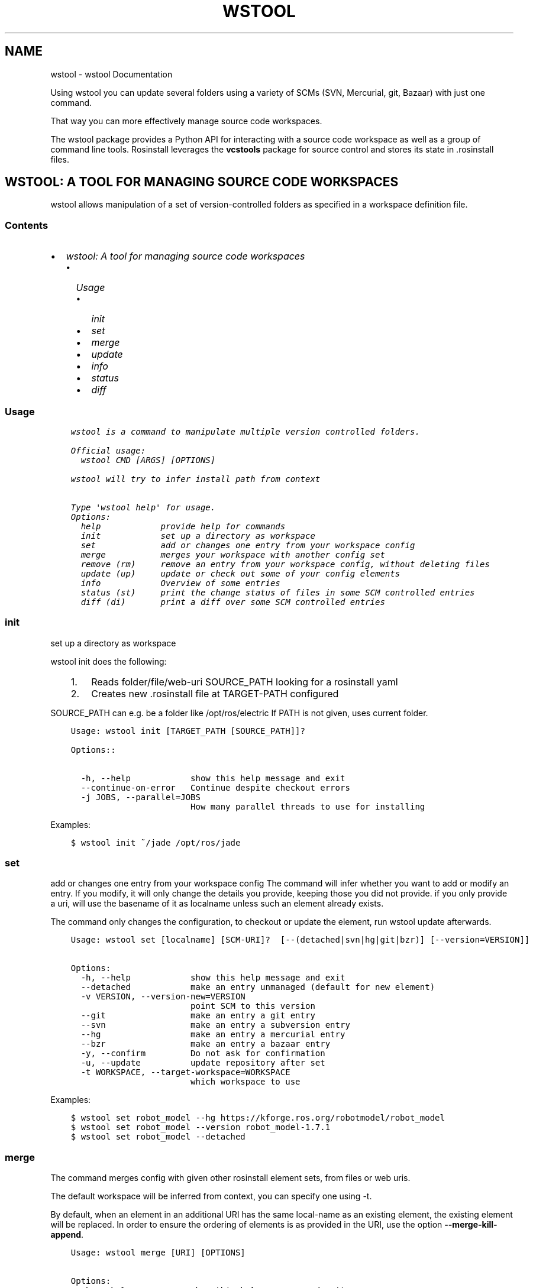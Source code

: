.\" Man page generated from reStructuredText.
.
.TH "WSTOOL" "1" "Feb 06, 2017" "0.1.13" "wstool"
.SH NAME
wstool \- wstool Documentation
.
.nr rst2man-indent-level 0
.
.de1 rstReportMargin
\\$1 \\n[an-margin]
level \\n[rst2man-indent-level]
level margin: \\n[rst2man-indent\\n[rst2man-indent-level]]
-
\\n[rst2man-indent0]
\\n[rst2man-indent1]
\\n[rst2man-indent2]
..
.de1 INDENT
.\" .rstReportMargin pre:
. RS \\$1
. nr rst2man-indent\\n[rst2man-indent-level] \\n[an-margin]
. nr rst2man-indent-level +1
.\" .rstReportMargin post:
..
.de UNINDENT
. RE
.\" indent \\n[an-margin]
.\" old: \\n[rst2man-indent\\n[rst2man-indent-level]]
.nr rst2man-indent-level -1
.\" new: \\n[rst2man-indent\\n[rst2man-indent-level]]
.in \\n[rst2man-indent\\n[rst2man-indent-level]]u
..
.sp
Using wstool you can update several folders using a variety
of SCMs (SVN, Mercurial, git, Bazaar) with just one command.
.sp
That way you can more effectively manage source code workspaces.
.sp
The wstool package provides a Python API for interacting with a
source code workspace as well as a group of command line tools.
Rosinstall leverages the \fBvcstools\fP package for source control and
stores its state in .rosinstall files.
.SH WSTOOL: A TOOL FOR MANAGING SOURCE CODE WORKSPACES
.sp
wstool allows manipulation of a set of version\-controlled folders as
specified in a workspace definition file.
.SS Contents
.INDENT 0.0
.IP \(bu 2
\fI\%wstool: A tool for managing source code workspaces\fP
.INDENT 2.0
.IP \(bu 2
\fI\%Usage\fP
.INDENT 2.0
.IP \(bu 2
\fI\%init\fP
.IP \(bu 2
\fI\%set\fP
.IP \(bu 2
\fI\%merge\fP
.IP \(bu 2
\fI\%update\fP
.IP \(bu 2
\fI\%info\fP
.IP \(bu 2
\fI\%status\fP
.IP \(bu 2
\fI\%diff\fP
.UNINDENT
.UNINDENT
.UNINDENT
.SS Usage
.INDENT 0.0
.INDENT 3.5
.sp
.nf
.ft C
wstool is a command to manipulate multiple version controlled folders.

Official usage:
  wstool CMD [ARGS] [OPTIONS]

wstool will try to infer install path from context

Type \(aqwstool help\(aq for usage.
Options:
  help            provide help for commands
  init            set up a directory as workspace
  set             add or changes one entry from your workspace config
  merge           merges your workspace with another config set
  remove (rm)     remove an entry from your workspace config, without deleting files
  update (up)     update or check out some of your config elements
  info            Overview of some entries
  status (st)     print the change status of files in some SCM controlled entries
  diff (di)       print a diff over some SCM controlled entries
.ft P
.fi
.UNINDENT
.UNINDENT
.SS init
.sp
set up a directory as workspace
.sp
wstool init does the following:
.INDENT 0.0
.INDENT 3.5
.INDENT 0.0
.IP 1. 3
Reads folder/file/web\-uri SOURCE_PATH looking for a rosinstall yaml
.IP 2. 3
Creates new .rosinstall file at TARGET\-PATH configured
.UNINDENT
.UNINDENT
.UNINDENT
.sp
SOURCE_PATH can e.g. be a folder like /opt/ros/electric
If PATH is not given, uses current folder.
.INDENT 0.0
.INDENT 3.5
.sp
.nf
.ft C
Usage: wstool init [TARGET_PATH [SOURCE_PATH]]?

Options::

  \-h, \-\-help            show this help message and exit
  \-\-continue\-on\-error   Continue despite checkout errors
  \-j JOBS, \-\-parallel=JOBS
                        How many parallel threads to use for installing
.ft P
.fi
.UNINDENT
.UNINDENT
.sp
Examples:
.INDENT 0.0
.INDENT 3.5
.sp
.nf
.ft C
$ wstool init ~/jade /opt/ros/jade
.ft P
.fi
.UNINDENT
.UNINDENT
.SS set
.sp
add or changes one entry from your workspace config
The command will infer whether you want to add or modify an entry. If
you modify, it will only change the details you provide, keeping
those you did not provide. if you only provide a uri, will use the
basename of it as localname unless such an element already exists.
.sp
The command only changes the configuration, to checkout or update
the element, run wstool update afterwards.
.INDENT 0.0
.INDENT 3.5
.sp
.nf
.ft C
Usage: wstool set [localname] [SCM\-URI]?  [\-\-(detached|svn|hg|git|bzr)] [\-\-version=VERSION]]

Options:
  \-h, \-\-help            show this help message and exit
  \-\-detached            make an entry unmanaged (default for new element)
  \-v VERSION, \-\-version\-new=VERSION
                        point SCM to this version
  \-\-git                 make an entry a git entry
  \-\-svn                 make an entry a subversion entry
  \-\-hg                  make an entry a mercurial entry
  \-\-bzr                 make an entry a bazaar entry
  \-y, \-\-confirm         Do not ask for confirmation
  \-u, \-\-update          update repository after set
  \-t WORKSPACE, \-\-target\-workspace=WORKSPACE
                        which workspace to use
.ft P
.fi
.UNINDENT
.UNINDENT
.sp
Examples:
.INDENT 0.0
.INDENT 3.5
.sp
.nf
.ft C
$ wstool set robot_model \-\-hg https://kforge.ros.org/robotmodel/robot_model
$ wstool set robot_model \-\-version robot_model\-1.7.1
$ wstool set robot_model \-\-detached
.ft P
.fi
.UNINDENT
.UNINDENT
.SS merge
.sp
The command merges config with given other rosinstall element sets, from files
or web uris.
.sp
The default workspace will be inferred from context, you can specify one using
\-t.
.sp
By default, when an element in an additional URI has the same
local\-name as an existing element, the existing element will be
replaced. In order to ensure the ordering of elements is as
provided in the URI, use the option \fB\-\-merge\-kill\-append\fP\&.
.INDENT 0.0
.INDENT 3.5
.sp
.nf
.ft C
Usage: wstool merge [URI] [OPTIONS]

Options:
  \-h, \-\-help            show this help message and exit
  \-a, \-\-merge\-kill\-append
                        merge by deleting given entry and appending new one
  \-k, \-\-merge\-keep      (default) merge by keeping existing entry and
                        discarding new one
  \-r, \-\-merge\-replace   merge by replacing given entry with new one
                        maintaining ordering
  \-y, \-\-confirm\-all     do not ask for confirmation unless strictly necessary
  \-t WORKSPACE, \-\-target\-workspace=WORKSPACE
                        which workspace to use
.ft P
.fi
.UNINDENT
.UNINDENT
.sp
Examples:
.INDENT 0.0
.INDENT 3.5
.sp
.nf
.ft C
$ wstool merge someother.rosinstall
.ft P
.fi
.UNINDENT
.UNINDENT
.sp
You can use \(aq\-\(aq to pipe in input, as an example:
.INDENT 0.0
.INDENT 3.5
.sp
.nf
.ft C
$ roslocate info robot_mode | wstool merge \-
.ft P
.fi
.UNINDENT
.UNINDENT
.SS update
.sp
update or check out some of your config elements
.sp
This command calls the SCM provider to pull changes from remote to
your local filesystem. In case the url has changed, the command will
ask whether to delete or backup the folder.
.INDENT 0.0
.INDENT 3.5
.sp
.nf
.ft C
Usage: wstool update [localname]*

Options:
  \-h, \-\-help            show this help message and exit
  \-\-delete\-changed\-uris
                        Delete the local copy of a directory before changing
                        uri.
  \-\-abort\-changed\-uris  Abort if changed uri detected
  \-\-continue\-on\-error   Continue despite checkout errors
  \-\-backup\-changed\-uris=BACKUP_CHANGED
                        backup the local copy of a directory before changing
                        uri to this directory.
  \-j JOBS, \-\-parallel=JOBS
                        How many parallel threads to use for installing
  \-v, \-\-verbose         Whether to print out more information
  \-t WORKSPACE, \-\-target\-workspace=WORKSPACE
                        which workspace to use
.ft P
.fi
.UNINDENT
.UNINDENT
.sp
Examples:
.INDENT 0.0
.INDENT 3.5
.sp
.nf
.ft C
$ wstool update \-t ~/jade
$ wstool update robot_model geometry
.ft P
.fi
.UNINDENT
.UNINDENT
.SS info
.sp
Overview of some entries
.INDENT 0.0
.TP
.B The Status (S) column shows
x  for missing
L  for uncommited (local) changes
V  for difference in version and/or remote URI
C  for difference in local and remote versions
.UNINDENT
.sp
The \(aqVersion\-Spec\(aq column shows what tag, branch or revision was given
in the .rosinstall file. The \(aqUID\(aq column shows the unique ID of the
current (and specified) version. The \(aqURI\(aq column shows the configured
URL of the repo.
.sp
If status is V, the difference between what was specified and what is
real is shown in the respective column. For SVN entries, the url is
split up according to standard layout (trunk/tags/branches).  The
ROS_PACKAGE_PATH follows the order of the table, earlier entries
overlay later entries.
.sp
When given one localname, just show the data of one element in list
form.
This also has the generic properties element which is usually empty.
.sp
The \fB\-\-only\fP option accepts keywords: [\(aqpath\(aq, \(aqlocalname\(aq, \(aqversion\(aq,
\(aqrevision\(aq, \(aqcur_revision\(aq, \(aquri\(aq, \(aqcur_uri\(aq, \(aqscmtype\(aq]
.INDENT 0.0
.INDENT 3.5
.sp
.nf
.ft C
Usage: wstool info [localname]* [OPTIONS]


Options:
  \-h, \-\-help            show this help message and exit
  \-\-root                Show workspace root path
  \-\-data\-only           Does not provide explanations
  \-\-only=ONLY           Shows comma\-separated lists of only given comma\-
                        separated attribute(s).
  \-\-yaml                Shows only version of single entry. Intended for
                        scripting.
  \-\-fetch               When used, retrieves version information from remote
                        (takes longer).
  \-u, \-\-untracked       Also show untracked files as modifications
  \-t WORKSPACE, \-\-target\-workspace=WORKSPACE
                        which workspace to use
  \-m, \-\-managed\-only    only show managed elements
.ft P
.fi
.UNINDENT
.UNINDENT
.sp
Examples:
.INDENT 0.0
.INDENT 3.5
.sp
.nf
.ft C
$ wstool info \-t ~/ros/jade
$ wstool info robot_model
$ wstool info \-\-yaml
$ wstool info \-\-only=path,cur_uri,cur_revision robot_model geometry
.ft P
.fi
.UNINDENT
.UNINDENT
.SS status
.sp
print the change status of files in some SCM controlled entries. The status
columns meanings are as the respective SCM defines them.
.INDENT 0.0
.INDENT 3.5
.sp
.nf
.ft C
Usage: wstool status [localname]*

Options:
  \-h, \-\-help            show this help message and exit
  \-\-untracked           Also shows untracked files
  \-t WORKSPACE, \-\-target\-workspace=WORKSPACE
                        which workspace to use
.ft P
.fi
.UNINDENT
.UNINDENT
.SS diff
.sp
print a diff over some SCM controlled entries
.INDENT 0.0
.INDENT 3.5
.sp
.nf
.ft C
Usage: wstool diff [localname]*

Options:
  \-h, \-\-help            show this help message and exit
  \-\-untracked           Also shows untracked files
  \-t WORKSPACE, \-\-target\-workspace=WORKSPACE
                      which workspace to use
.ft P
.fi
.UNINDENT
.UNINDENT
.SH UBUNTU
.sp
On Ubuntu the recommended way to install rosinstall is to use apt.
.INDENT 0.0
.INDENT 3.5
.sp
.nf
.ft C
sudo apt\-get install python\-wstool
.ft P
.fi
.UNINDENT
.UNINDENT
.SH OTHER PLATFORMS
.sp
On other platforms rosinstall is available on pypi and can be installed via \fBpip\fP
.INDENT 0.0
.INDENT 3.5
.sp
.nf
.ft C
pip install \-U wstool
.ft P
.fi
.UNINDENT
.UNINDENT
.sp
or \fBeasy_install\fP:
.INDENT 0.0
.INDENT 3.5
.sp
.nf
.ft C
easy_install \-U wstool vcstools
.ft P
.fi
.UNINDENT
.UNINDENT
.SH ROSINSTALL FILE FORMAT
.SS Format
.sp
The rosinstall file format is a yaml document. It is a list of
top level dictionaries. Each top level dictionary is expected to have one of the vcs type keys and no other keys.
.sp
Inside every top level dictionary there is one required key, \fBlocal\-name\fP this represents the path where to install files.  It will support both workspace relative paths as well as absolute paths.
.sp
Each of the vcs type keys requires a \fBuri\fP key, and optionally takes a \fBversion\fP key.
.SS Top Level Keys
.sp
The valid keys are \fBsvn\fP, \fBhg\fP, \fBgit\fP, \fBbzr\fP\&.
.sp
Each key represents a form of version control system to use.  These are supported from the vcstools module.
.SS Example rosinstall syntax:
.sp
Below is an example rosinstall syntax with examples of most of the
possible permutations:
.INDENT 0.0
.INDENT 3.5
.sp
.nf
.ft C
\- svn: {local\-name: some/local/path2, uri: /some/local/uri}
\- hg: {local\-name: some/local/path3, uri: http://some/uri, version: 123}
\- git: {local\-name: /some/local/aboslute/path, uri: http://some/uri, version: 123}
\- bzr: {local\-name: some/local/path4, uri: http://some/uri, version: 123}
.ft P
.fi
.UNINDENT
.UNINDENT
.sp
Things to note are:
.INDENT 0.0
.INDENT 3.5
.INDENT 0.0
.IP \(bu 2
\fBversion\fP is optional though recommended.
.IP \(bu 2
Absolute or relative paths are valid for \fBlocal\-name\fP
.IP \(bu 2
\fBuri\fP can be a local file path to a repository.
.UNINDENT
.UNINDENT
.UNINDENT
.SH DEVELOPER'S GUIDE
.SS Changelog
.SS 0.1.13
.INDENT 0.0
.IP \(bu 2
Fix to avoid errors due to installing man pages with OS X\(aqs 10.11\(aqs new SIP settings.
.IP \(bu 2
Added option to show a simplified version info table.
.IP \(bu 2
Added the \-m (timeout), \-v (verbose), and \-j (parallel jobs) options to each command.
.IP \(bu 2
Contributors: @NikolausDemmel, @wkentaro
.UNINDENT
.SS 0.1.12
.INDENT 0.0
.IP \(bu 2
Fix command line arguments of \fBwstool scrape\fP\&.
.UNINDENT
.SS 0.1.11
.INDENT 0.0
.IP \(bu 2
Changed the way \fB\&.bak\fP files are created when overwriting existing configurations.
.IP \(bu 2
Added the Scrape command.
.IP \(bu 2
Added default git branch and status to \fBwstool fetch \-\-info\fP\&.
.IP \(bu 2
Added versioned dependency on vcstools \fB0.1.38\fP to make use of new API features.
.UNINDENT
.SS 0.1.10
.INDENT 0.0
.IP \(bu 2
Fix regression which broke the \-j option.
.IP \(bu 2
Enable pretty printing of the \fB\&.rosinstall\fP file\(aqs YAML.
.UNINDENT
.SS 0.1.9
.INDENT 0.0
.IP \(bu 2
Fix for zsh completion.
.IP \(bu 2
Fixed version dependency on vcstools for debian.
.UNINDENT
.SS 0.1.8
.INDENT 0.0
.IP \(bu 2
Fix for installation issue.
.UNINDENT
.SS 0.1.7
.INDENT 0.0
.IP \(bu 2
Added installation of generated man pages.
.IP \(bu 2
Added installation of shell completion for wstool.
.IP \(bu 2
Improved output of wstool info with the new get_current_version_label in vcstools.
.IP \(bu 2
Added a foreach command.
.IP \(bu 2
Added a \fB\-\-root\fP option to wstool info.
.IP \(bu 2
Enhanced the \fB\-\-update\fP option for wstool set.
.IP \(bu 2
Now uses multiple threads for network operations by default.
.IP \(bu 2
Some other minor fixes and improvements and docs.
.UNINDENT
.SS 0.1.5
.INDENT 0.0
.IP \(bu 2
Releasing to allow changes for new platform vivid.
.IP \(bu 2
Fix svn diff for change in output with svn 1.7.9.
.IP \(bu 2
info command shows information about unmanaged paths.
.UNINDENT
.SS 0.1.4
.INDENT 0.0
.IP \(bu 2
Fix detection of path conflicts #24 (\fI\%https://github.com/vcstools/wstool/pull/24\fP).
.UNINDENT
.SS 0.0.3
.INDENT 0.0
.IP \(bu 2
not using ROS_WORKSPACE anymore
.IP \(bu 2
fix to "wstool cmd \-\-help"
.UNINDENT
.SS 0.0.2
.INDENT 0.0
.IP \(bu 2
fix #2 creating "wstool2 file instaed of ".rosinstall"
.UNINDENT
.SS 0.0.1
.INDENT 0.0
.IP \(bu 2
Initial creation based on functions inrosinstall
.UNINDENT
.SS Bug reports and feature requests
.INDENT 0.0
.IP \(bu 2
\fI\%Submit a bug report\fP
.UNINDENT
.SS Developer Setup
.sp
The wstool source can be downloaded using Mercurial:
.INDENT 0.0
.INDENT 3.5
.sp
.nf
.ft C
$ git clone https://github.com/vcstools/wstool.git
.ft P
.fi
.UNINDENT
.UNINDENT
.sp
You will also need vcstools, which you can either install using pip or download using:
.INDENT 0.0
.INDENT 3.5
.sp
.nf
.ft C
$ git clone https://github.com/vcstools/vcstools.git
$ cd vcstools
$ python develop
.ft P
.fi
.UNINDENT
.UNINDENT
.sp
wstool uses \fI\%setuptools\fP,
which you will need to download and install in order to run the
packaging.  We use setuptools instead of distutils in order to be able
use \fBsetup()\fP keys like \fBinstall_requires\fP\&.
.sp
Configure your environment:
.INDENT 0.0
.INDENT 3.5
$ cd wstool
$ python develop
.UNINDENT
.UNINDENT
.SS Testing
.sp
Install test dependencies
.INDENT 0.0
.INDENT 3.5
.sp
.nf
.ft C
$ pip install nose
$ pip install mock
.ft P
.fi
.UNINDENT
.UNINDENT
.sp
wstool uses \fI\%Python nose\fP for testing, which is
a fairly simple and straightforward test framework.  The wstool
mainly use \fI\%unittest\fP to construct test fixtures, but with nose
you can also just write a function that starts with the name \fBtest\fP
and use normal \fBassert\fP statements.
.sp
wstool also uses \fI\%mock\fP
to create mocks for testing.
.sp
You can run the tests, including coverage, as follows:
.INDENT 0.0
.INDENT 3.5
.sp
.nf
.ft C
$ cd wstool
$ make test
.ft P
.fi
.UNINDENT
.UNINDENT
.SS Documentation
.sp
Sphinx is used to provide API documentation for wstool.  The documents
are stored in the \fBdoc\fP sub\-directory.
.sp
You can build the docs as follows:
.INDENT 0.0
.INDENT 3.5
.sp
.nf
.ft C
$ cd wstool/doc
$ make html
.ft P
.fi
.UNINDENT
.UNINDENT
.INDENT 0.0
.IP \(bu 2
genindex
.IP \(bu 2
modindex
.IP \(bu 2
search
.UNINDENT
.SH AUTHOR
Tully Foote, Thibault Kruse, Ken Conley, Brian Gerkey
.SH COPYRIGHT
2011, Willow Garage
.\" Generated by docutils manpage writer.
.
